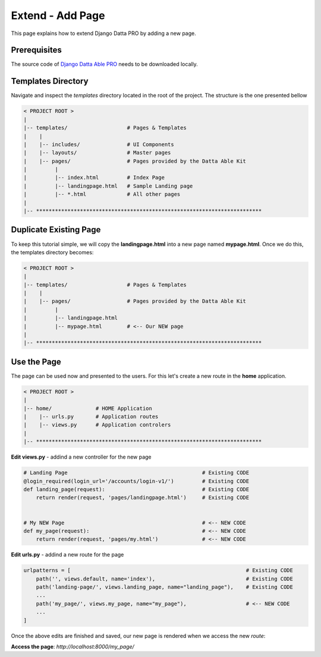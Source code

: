 Extend - Add Page  
=================

This page explains how to extend Django Datta PRO by adding a new page.

Prerequisites
-------------

The source code of `Django Datta Able PRO </product/datta-able-pro/django/>`__ needs to be downloaded locally. 

Templates Directory
-------------------

Navigate and inspect the `templates` directory located in the root of the project. The structure is the one presented bellow   

.. code-block:: bash   

    < PROJECT ROOT >
    |
    |-- templates/                   # Pages & Templates   
    |    |
    |    |-- includes/               # UI Components
    |    |-- layouts/                # Master pages
    |    |-- pages/                  # Pages provided by the Datta Able Kit
    |         |
    |         |-- index.html         # Index Page 
    |         |-- landingpage.html   # Sample Landing page 
    |         |-- *.html             # All other pages
    |
    |-- ************************************************************************


Duplicate Existing Page
-----------------------

To keep this tutorial simple, we will copy the **landingpage.html** into a new page named **mypage.html**. Once we do this, the templates directory becomes: 


.. code-block:: bash   

    < PROJECT ROOT >
    |
    |-- templates/                   # Pages & Templates   
    |    |
    |    |-- pages/                  # Pages provided by the Datta Able Kit
    |         |
    |         |-- landingpage.html    
    |         |-- mypage.html        # <-- Our NEW page  
    |
    |-- ************************************************************************


Use the Page
------------

The page can be used now and presented to the users. For this let's create a new route in the **home** application. 

.. code-block:: bash   

    < PROJECT ROOT >
    |
    |-- home/              # HOME Application
    |    |-- urls.py       # Application routes
    |    |-- views.py      # Application controlers
    |
    |-- ************************************************************************


**Edit views.py** - addind a new controller for the new page   

.. code-block:: python

    # Landing Page                                           # Existing CODE  
    @login_required(login_url='/accounts/login-v1/')         # Existing CODE
    def landing_page(request):                               # Existing CODE
        return render(request, 'pages/landingpage.html')     # Existing CODE


    # My NEW Page                                            # <-- NEW CODE  
    def my_page(request):                                    # <-- NEW CODE
        return render(request, 'pages/my.html')              # <-- NEW CODE


**Edit urls.py** - addind a new route for the page 

.. code-block:: python

    urlpatterns = [                                                        # Existing CODE
        path('', views.default, name='index'),                             # Existing CODE
        path('landing-page/', views.landing_page, name="landing_page"),    # Existing CODE 
        ... 
        path('my_page/', views.my_page, name="my_page"),                   # <-- NEW CODE
        ... 
    ]

Once the above edits are finished and saved, our new page is rendered when we access the new `route`:

**Access the page**: `http://localhost:8000/my_page/`
